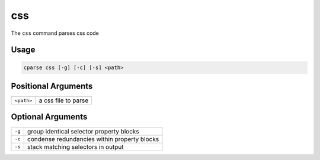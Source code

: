 =================
css
=================

The ``css`` command parses css code

Usage
=============================================

.. code-block:: bash

    cparse css [-g] [-c] [-s] <path>

Positional Arguments
=============================================
+------------+---------------------+
| ``<path>`` | a css file to parse |
+------------+---------------------+

Optional Arguments
=============================================
+--------+----------------------------------------------+
| ``-g`` | group identical selector property blocks     |
+--------+----------------------------------------------+
| ``-c`` | condense redundancies within property blocks |
+--------+----------------------------------------------+
| ``-s`` | stack matching selectors in output           |
+--------+----------------------------------------------+

